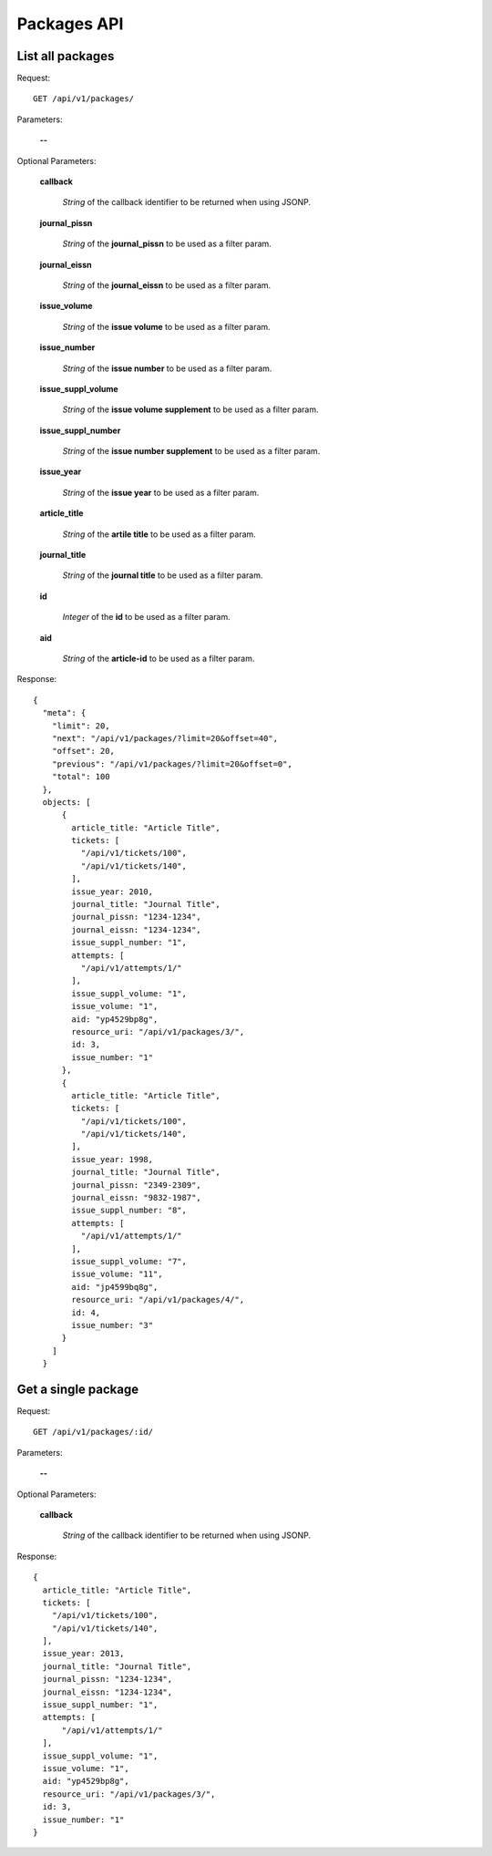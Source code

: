 Packages API
============

List all packages
-----------------

Request::

  GET /api/v1/packages/

Parameters:

  **--**

Optional Parameters:

  **callback**

    *String* of the callback identifier to be returned when using JSONP.

  **journal_pissn**

    *String* of the **journal_pissn** to be used as a filter param.

  **journal_eissn**

    *String* of the **journal_eissn** to be used as a filter param.

  **issue_volume**

    *String* of the **issue volume** to be used as a filter param.

  **issue_number**

    *String* of the **issue number** to be used as a filter param.

  **issue_suppl_volume**

    *String* of the **issue volume supplement** to be used as a filter param.

  **issue_suppl_number**

    *String* of the **issue number supplement** to be used as a filter param.

  **issue_year**

     *String* of the **issue year**  to be used as a filter param.

  **article_title**

     *String* of the **artile title**  to be used as a filter param.

  **journal_title**

     *String* of the **journal title**  to be used as a filter param.

  **id**

     *Integer* of the **id**  to be used as a filter param.

  **aid**

     *String* of the **article-id**  to be used as a filter param.

Response::

    {
      "meta": {
        "limit": 20,
        "next": "/api/v1/packages/?limit=20&offset=40",
        "offset": 20,
        "previous": "/api/v1/packages/?limit=20&offset=0",
        "total": 100
      },
      objects: [
          {
            article_title: "Article Title",
            tickets: [
              "/api/v1/tickets/100",
              "/api/v1/tickets/140",
            ],
            issue_year: 2010,
            journal_title: "Journal Title",
            journal_pissn: "1234-1234",
            journal_eissn: "1234-1234",
            issue_suppl_number: "1",
            attempts: [
              "/api/v1/attempts/1/"
            ],
            issue_suppl_volume: "1",
            issue_volume: "1",
            aid: "yp4529bp8g",
            resource_uri: "/api/v1/packages/3/",
            id: 3,
            issue_number: "1"
          },
          {
            article_title: "Article Title",
            tickets: [
              "/api/v1/tickets/100",
              "/api/v1/tickets/140",
            ],
            issue_year: 1998,
            journal_title: "Journal Title",
            journal_pissn: "2349-2309",
            journal_eissn: "9832-1987",
            issue_suppl_number: "8",
            attempts: [
              "/api/v1/attempts/1/"
            ],
            issue_suppl_volume: "7",
            issue_volume: "11",
            aid: "jp4599bq8g",
            resource_uri: "/api/v1/packages/4/",
            id: 4,
            issue_number: "3"
          }
        ]
      }


Get a single package
--------------------

Request::

  GET /api/v1/packages/:id/

Parameters:

  **--**

Optional Parameters:

  **callback**

    *String* of the callback identifier to be returned when using JSONP.


Response::

    {
      article_title: "Article Title",
      tickets: [
        "/api/v1/tickets/100",
        "/api/v1/tickets/140",
      ],
      issue_year: 2013,
      journal_title: "Journal Title",
      journal_pissn: "1234-1234",
      journal_eissn: "1234-1234",
      issue_suppl_number: "1",
      attempts: [
          "/api/v1/attempts/1/"
      ],
      issue_suppl_volume: "1",
      issue_volume: "1",
      aid: "yp4529bp8g",
      resource_uri: "/api/v1/packages/3/",
      id: 3,
      issue_number: "1"
    }

